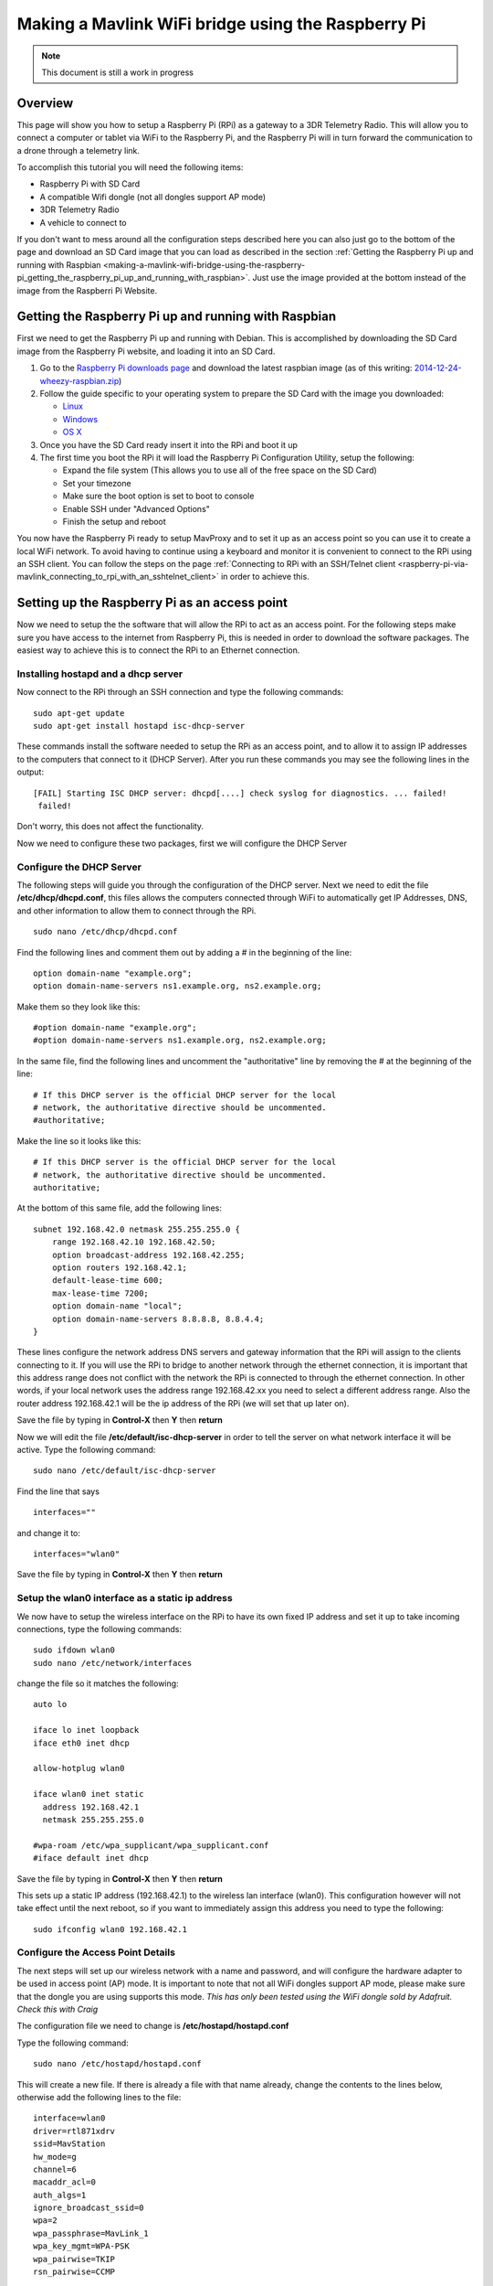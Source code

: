 .. _making-a-mavlink-wifi-bridge-using-the-raspberry-pi:

===================================================
Making a Mavlink WiFi bridge using the Raspberry Pi
===================================================

.. note::

   This document is still a work in progress

Overview
========

This page will show you how to setup a Raspberry Pi (RPi) as a gateway
to a 3DR Telemetry Radio. This will allow you to connect a computer or
tablet via WiFi to the Raspberry Pi, and the Raspberry Pi will in turn
forward the communication to a drone through a telemetry link.

.. image:: ../images/Mavlink_Wifi_Bridge.jpg
    :target: ../_images/Mavlink_Wifi_Bridge.jpg

To accomplish this tutorial you will need the following items:

-  Raspberry Pi with SD Card
-  A compatible Wifi dongle (not all dongles support AP mode)
-  3DR Telemetry Radio
-  A vehicle to connect to

If you don't want to mess around all the configuration steps described
here you can also just go to the bottom of the page and download an SD
Card image that you can load as described in the section :ref:`Getting the Raspberry Pi up and running with Raspbian <making-a-mavlink-wifi-bridge-using-the-raspberry-pi_getting_the_raspberry_pi_up_and_running_with_raspbian>`.
Just use the image provided at the bottom instead of the image from the
Raspberri Pi Website.


.. _making-a-mavlink-wifi-bridge-using-the-raspberry-pi_getting_the_raspberry_pi_up_and_running_with_raspbian:

Getting the Raspberry Pi up and running with Raspbian
=====================================================

First we need to get the Raspberry Pi up and running with Debian. This
is accomplished by downloading the SD Card image from the Raspberry Pi
website, and loading it into an SD Card.

#. Go to the `Raspberry Pi downloads page <http://www.raspberrypi.org/downloads/>`__ and download the
   latest raspbian image (as of this writing:
   `2014-12-24-wheezy-raspbian.zip <http://downloads.raspberrypi.org/raspbian_latest>`__)
#. Follow the guide specific to your operating system to prepare the SD
   Card with the image you downloaded:

   -  `Linux <http://www.raspberrypi.org/documentation/installation/installing-images/linux.md>`__
   -  `Windows <http://www.raspberrypi.org/documentation/installation/installing-images/windows.md>`__
   -  `OS X <http://www.raspberrypi.org/documentation/installation/installing-images/mac.md>`__

#. Once you have the SD Card ready insert it into the RPi and boot it up
#. The first time you boot the RPi it will load the Raspberry Pi
   Configuration Utility, setup the following:

   -  Expand the file system (This allows you to use all of the free
      space on the SD Card)
   -  Set your timezone
   -  Make sure the boot option is set to boot to console
   -  Enable SSH under "Advanced Options"
   -  Finish the setup and reboot

You now have the Raspberry Pi ready to setup MavProxy and to set it up
as an access point so you can use it to create a local WiFi network. To
avoid having to continue using a keyboard and monitor it is convenient
to connect to the RPi using an SSH client. You can follow the steps on
the page :ref:`Connecting to RPi with an SSH/Telnet client <raspberry-pi-via-mavlink_connecting_to_rpi_with_an_sshtelnet_client>`
in order to achieve this.

Setting up the Raspberry Pi as an access point
==============================================

Now we need to setup the the software that will allow the RPi to act as
an access point. For the following steps make sure you have access to
the internet from Raspberry Pi, this is needed in order to download the
software packages. The easiest way to achieve this is to connect the RPi
to an Ethernet connection.

Installing hostapd and a dhcp server
------------------------------------

Now connect to the RPi through an SSH connection and type the following
commands:

::

    sudo apt-get update
    sudo apt-get install hostapd isc-dhcp-server

These commands install the software needed to setup the RPi as an access
point, and to allow it to assign IP addresses to the computers that
connect to it (DHCP Server). After you run these commands you may see
the following lines in the output:

::

    [FAIL] Starting ISC DHCP server: dhcpd[....] check syslog for diagnostics. ... failed!
     failed!

Don't worry, this does not affect the functionality.

Now we need to configure these two packages, first we will configure the
DHCP Server

Configure the DHCP Server
-------------------------

The following steps will guide you through the configuration of the DHCP
server. Next we need to edit the file **/etc/dhcp/dhcpd.conf**, this
files allows the computers connected through WiFi to automatically get
IP Addresses, DNS, and other information to allow them to connect
through the RPi.

::

     sudo nano /etc/dhcp/dhcpd.conf

Find the following lines and comment them out by adding a # in the
beginning of the line:

::

    option domain-name "example.org";
    option domain-name-servers ns1.example.org, ns2.example.org;

Make them so they look like this:

::

    #option domain-name "example.org";
    #option domain-name-servers ns1.example.org, ns2.example.org;

In the same file, find the following lines and uncomment the
"authoritative" line by removing the # at the beginning of the line:

::

    # If this DHCP server is the official DHCP server for the local
    # network, the authoritative directive should be uncommented.
    #authoritative;

Make the line so it looks like this:

::

    # If this DHCP server is the official DHCP server for the local
    # network, the authoritative directive should be uncommented.
    authoritative;

At the bottom of this same file, add the following lines:

::

    subnet 192.168.42.0 netmask 255.255.255.0 {
        range 192.168.42.10 192.168.42.50;
        option broadcast-address 192.168.42.255;
        option routers 192.168.42.1;
        default-lease-time 600;
        max-lease-time 7200;
        option domain-name "local";
        option domain-name-servers 8.8.8.8, 8.8.4.4;
    }

These lines configure the network address DNS servers and gateway
information that the RPi will assign to the clients connecting to it. If
you will use the RPi to bridge to another network through the ethernet
connection, it is important that this address range does not conflict
with the network the RPi is connected to through the ethernet
connection. In other words, if your local network uses the address range
192.168.42.xx you need to select a different address range. Also the
router address 192.168.42.1 will be the ip address of the RPi (we will
set that up later on).

Save the file by typing in **Control-X** then **Y** then **return**

Now we will edit the file **/etc/default/isc-dhcp-server** in order to
tell the server on what network interface it will be active. Type the
following command:

::

    sudo nano /etc/default/isc-dhcp-server

Find the line that says

::

    interfaces=""

and change it to:

::

    interfaces="wlan0"

Save the file by typing in **Control-X** then **Y** then **return**

Setup the wlan0 interface as a static ip address
------------------------------------------------

We now have to setup the wireless interface on the RPi to have its own
fixed IP address and set it up to take incoming connections, type the
following commands:

::

    sudo ifdown wlan0
    sudo nano /etc/network/interfaces

change the file so it matches the following:

::

    auto lo

    iface lo inet loopback
    iface eth0 inet dhcp

    allow-hotplug wlan0

    iface wlan0 inet static
      address 192.168.42.1
      netmask 255.255.255.0

    #wpa-roam /etc/wpa_supplicant/wpa_supplicant.conf
    #iface default inet dhcp

Save the file by typing in **Control-X** then **Y** then **return**

This sets up a static IP address (192.168.42.1) to the wireless lan
interface (wlan0). This configuration however will not take effect until
the next reboot, so if you want to immediately assign this address you
need to type the following:

::

    sudo ifconfig wlan0 192.168.42.1

Configure the Access Point Details
----------------------------------

The next steps will set up our wireless network with a name and
password, and will configure the hardware adapter to be used in access
point (AP) mode. It is important to note that not all WiFi dongles
support AP mode, please make sure that the dongle you are using supports
this mode. *This has only been tested using the WiFi dongle sold by
Adafruit. Check this with Craig*

The configuration file we need to change is
**/etc/hostapd/hostapd.conf**

Type the following command:

::

    sudo nano /etc/hostapd/hostapd.conf

This will create a new file. If there is already a file with that name
already, change the contents to the lines below, otherwise add the
following lines to the file:

::

    interface=wlan0
    driver=rtl871xdrv
    ssid=MavStation
    hw_mode=g
    channel=6
    macaddr_acl=0
    auth_algs=1
    ignore_broadcast_ssid=0
    wpa=2
    wpa_passphrase=MavLink_1 
    wpa_key_mgmt=WPA-PSK
    wpa_pairwise=TKIP
    rsn_pairwise=CCMP

Save the file by typing in **Control-X** then **Y** then **return**

This is telling the access point software to use the **wlan0**
interface, and to setup a network called **MavStation** with the pass
phrase **MavLink1**. Another important part of this file is the line:

::

    driver=rtl871xdrv

If you are using a different dongle than the one we are using you may
need to change this line to use a driver suitable for your dongle, you
may want to try:

::

    driver=nl80211

Make sure the file has no extra spaces or tabs at the beginning and ends
of the lines, this file is very sensitive to this.

Now we must tell the software to use the configuration file we just
created. To do this we need to modify the file **/etc/default/hostapd**

Type the following command:

::

    sudo nano /etc/default/hostapd

Find the line that contains **#DAEMON_CONF=""** and change it to the
following:

::

    DAEMON_CONF="/etc/hostapd/hostapd.conf"

Save the file by typing in **Control-X** then **Y** then **return**

Configure Network Address Translation (NAT)
-------------------------------------------

Setting up NAT allows the WiFi clients of the RPi to have their data
tunneled through the ethernet connection on the RPi. To do this type the
following command:

::

    sudo nano /etc/sysctl.conf

Find the lines:

::

    # Uncomment the next line to enable packet forwarding for IPv4
    #net.ipv4.ip_forward=1

and uncomment it like this:

::

    # Uncomment the next line to enable packet forwarding for IPv4
    net.ipv4.ip_forward=1

This change will not be applied until the next boot, so to apply it
immediately run the following command:

::

    sudo sh -c "echo 1 > /proc/sys/net/ipv4/ip_forward"

Now run the following commands to setup the routing tables between the
wireless lan interface and the ethernet port:

::

    sudo iptables -t nat -A POSTROUTING -o eth0 -j MASQUERADE
    sudo iptables -A FORWARD -i eth0 -o wlan0 -m state --state RELATED,ESTABLISHED -j ACCEPT
    sudo iptables -A FORWARD -i wlan0 -o eth0 -j ACCEPT

To check your changes to the tables you can use the following commands:

::

    sudo iptables -t nat -S
    sudo iptables -S

In order to restore this changes after boot we need to save the
configuration to a file so that we can use that later to restore the
configuration. Type the following:

::

    sudo sh -c "iptables-save > /etc/iptables.ipv4.nat"

We now need to update the interface file again, type the following
command:

::

    sudo nano /etc/network/interfaces

And add the following line to the end of the file:

::

    up iptables-restore < /etc/iptables.ipv4.nat

The complete file should now look like this:

::

    auto lo

    iface lo inet loopback
    iface eth0 inet dhcp

    allow-hotplug wlan0

    iface wlan0 inet static
      address 192.168.42.1
      netmask 255.255.255.0

    #wpa-roam /etc/wpa_supplicant/wpa_supplicant.conf
    #iface default inet dhcp

    up iptables-restore < /etc/iptables.ipv4.nat

Save the file by typing in **Control-X** then **Y** then **return**

We are now almost ready to run the access point software. Before we do
that though we need to update it to a version that supports our network
adapter.

Update hostapd
--------------

The hostapd version installed by apt-get does not fully support the WiFi
dongle we are using so we need to update it to a later version. 

To get the new version of hostapd for the Adafruit Dongle type the following command:

::

    wget http://adafruit-download.s3.amazonaws.com/adafruit_hostapd_14128.zip
    
To get the new version of hostapd for the Edimax 7811 Dongle type the following command:

::

    wget http://www.daveconroy.com/wp3/wp-content/uploads/2013/07/hostapd.zip


Now lets unzip the files, swap them with the old version, and fix the
permissions so we are able to run the software.

For the Adafruit dongle type: 
::

    unzip adafruit_hostapd_14128.zip
    sudo mv /usr/sbin/hostapd /usr/sbin/hostapd.ORIG
    sudo mv hostapd /usr/sbin
    sudo chmod 755 /usr/sbin/hostapd
    
For the Edimax 7811 dongle type: 
::

   unzip hostapd.zip 
   sudo mv /usr/sbin/hostapd /usr/sbin/hostapd.bak
   sudo mv hostapd /usr/sbin/hostapd.edimax 
   sudo ln -sf /usr/sbin/hostapd.edimax /usr/sbin/hostapd 
   sudo chown root.root /usr/sbin/hostapd 
   sudo chmod 755 /usr/sbin/hostapd

Setting up a daemon
-------------------

With everything installed and ready to go, we now have to set the system
up as a program that will start when the system boots up. This is called
a **daemon**. Type the following commands:

::

    sudo service hostapd start 
    sudo service isc-dhcp-server start

You should now see the following output if everything runs well:

::

    pi@MavStation ~ $ sudo service hostapd start
    [ ok ] Starting advanced IEEE 802.11 management: hostapd.
    pi@MavStation ~ $ sudo service isc-dhcp-server start
    [ ok ] Starting ISC DHCP server: dhcpd.

Now in order to set the services up so they run everytime the RPi boots,
type the following:

::

    sudo update-rc.d hostapd enable 
    sudo update-rc.d isc-dhcp-server enable

One last step is to remove WPASupplicant so it does not interfere with
the Access Point, type the following commands:

::

    sudo mv /usr/share/dbus-1/system-services/fi.epitest.hostap.WPASupplicant.service ~/

And finally reboot your RPi by typing the following:

::

    sudo reboot

Your system is now setup as an access point. You should now see a WiFi
Network called **MavStation** and you should be able to connect by using
the pass phrase **MavLink_1** (if you chose to keep the same name and
pass phrase)

Important Considerations!
-------------------------

You must make sure that the RPi is receiving enough power to handle both
the WiFi Dongle and the Ethernet connection in case you want to use it
as an router to another network. I had success powering it up with a 2A
power supply.

If you do not have enough power you may be able to connect to it, but
when you try to browse a web page it may drop the connection and kill
the network interfaces. Check /var/log/syslog for this type of entries:

::

    Dec 27 12:37:17 MavStation kernel: [  261.984400] ERROR::dwc_otg_hcd_urb_enqueue:505: Not connected
    Dec 27 12:37:18 MavStation dhclient: receive_packet failed on eth0: Network is down
    Dec 27 12:37:22 MavStation ntpd[2081]: Deleting interface #2 eth0, 10.0.1.21#123, interface stats: received=11, sent=16, dropped=0, active_time=237 secs

Also if you are able to see the Wireless network but can't connect to
it, that may also mean that the WiFi channel may be conflicting with
another network. Try changing the channel on the file
**/etc/hostapd/hostapd.conf**.

::

    channel=x

Finally make sure that your WiFi dongle supports Access Point mode.

Installing and configuring MavProxy
===================================

With the RPi now working as an access point, we now need to configure it
to connect to a drone. To accomplish this we will install
`MavProxy <http://ardupilot.github.io/MAVProxy/html/index.html>`__, a
minimalist but full featured ground control station.

.. tip::

   The official instructions to `install MAVProxy on Linux are here <http://ardupilot.github.io/MAVProxy/html/getting_started/download_and_installation.html#linux>`__.

First install some other modules that are needed. Type the following
commands:

::

    sudo apt-get update
    sudo apt-get install python-opencv python-wxgtk python-pip python-dev

Then use *pip* to install MavProxy and all its dependencies

::

    sudo pip install MAVProxy

In order to allow serial connections to the RPi we need to disable the
console and login prompt on the serial port. To do this we have to edit
the file **/etc/inittab**. Type the following:

::

    sudo nano /etc/inittab

Now go to the bottom of the file and look for the following lines:

::

    #Spawn a getty on Raspberry Pi serial line
    T0:23:respawn:/sbin/getty -L ttyAMA0 115200 vt100

and comment out the line like this:

::

    #Spawn a getty on Raspberry Pi serial line
    #T0:23:respawn:/sbin/getty -L ttyAMA0 115200 vt100

Save the file by typing in **Control-X** then **Y** then **return**

Now we should be ready to test the connection to the drone.

Connecting a 3DR Telemetry Radio to a Raspberry Pi
==================================================

.. tip::

   The instructions here show how to connect the RPi using the 3DR
   Radio via a serial port. It is far simpler to connect to the radio via
   its USB port. The
   :ref:`configuration <making-a-mavlink-wifi-bridge-using-the-raspberry-pi_configuring_mavproxy_to_always_run_and_listen_to_incoming_connections>`
   is the same except that you need to specify ``/dev/ttyUSB0`` (USB
   connection) rather than ``/dev/ttyAMA0`` (UART).

In order to communicate with a vehicle we will use the serial connection
on the RPi. The serial port UART goes to pins 8 (TXD) and 10 (RXD) on
the P1 header. We also need to provide power to the 3DR Radio by wiring
pins 1 (+5V) and pin 6 (GND).

The 3DR Radio V2 pins 1 (+5V), 2 (RXD), 3 (TXD) and 6 (GND) are the
corresponding pins to wire. Remember that the TXD on the Raspberry Pi
needs to be wired to the RXD on the 3DR Radio.

You can find more information on the pin out for the Raspberry Pi
`HERE <http://www.raspberrypi.org/pinout-for-gpio-connectors/>`__

.. figure:: ../images/connecting_rapi_to_sik_radio_reduced.jpg
    :target: ../_images/connecting_rapi_to_sik_radio_reduced.jpg
    
    Connecting Telemetry Radio to RaPi

Testing the MavProxy Connection
===============================

Now we are ready to test the communication. To do this follow the
instructions on the section `"Testing the
Connection" <raspberry-pi-via-mavlink/#Testing_the_connection>`__ in the
Raspberry Pi via Mavlink page.


.. _making-a-mavlink-wifi-bridge-using-the-raspberry-pi_configuring_mavproxy_to_always_run_and_listen_to_incoming_connections:

Configuring MavProxy to always run and listen to incoming connections
=====================================================================

The next step to get this working is to setup MavProxy to run
automatically with the RPi boots up. To do this MavProxy has a daemon
mode that works similarly to the above configuration for the DHCP
server. In order to set it up we will use a script and modify it to work
with the RPi.

#. Download the `mavgateway file <https://raw.githubusercontent.com/dronekit/dronekit-python/3222b2cdb71b8b4c5b924ee28fc5d3529be00e67/scripts/mavgateway>`__
   (from Github) and then copy it over to to the RPi.
#. We now have to edit the file and change some aspects of it to make it
   compatible. Lets edit the file:

   ::

       nano mavgateway

#. To setup the correct parameters to start MavProxy find the following
   line:

   ::

       DAEMON_ARGS="--master=/dev/ttyMFD1,115200 --out=udpin:0.0.0.0:14550 --daemon"

   -  If you're using a serial connection change it to this:

      ::

          DAEMON_ARGS="--master=/dev/ttyAMA0,57600 --out=udpin:0.0.0.0:14550 --daemon"

   -  If you're using a USB connection change it to this:

      ::

          DAEMON_ARGS="--master=/dev/ttyUSB0,57600 --out=udpin:0.0.0.0:14550 --daemon"

#. Next we need to change the user that starts MavProxy, find this line:

   ::

       start-stop-daemon --start --background --make-pidfile --chuid edison --chdir /tmp --quiet --pidfile $PIDFILE --exec $DAEMON -- \

   And change it to:

   ::

       start-stop-daemon --start --background --make-pidfile --chuid pi --chdir /tmp --quiet --pidfile $PIDFILE --exec $DAEMON -- \

   Save the file by typing in **Control-X** then **Y** then **return**

#. Now we need to move the file and set the correct permissions. Type
   the following commands:

   ::

       sudo mv mavgateway /etc/init.d/mavgateway
       sudo chown root:root mavgateway
       sudo chmod 755 mavgateway

#. We are now ready to setup the daemon to run every time the RPi boots
   type this command:

   ::

       update-rc.d mavgateway defaults

#. Reboot the RPi:

   ::

       sudo reboot

Connecting to the MavGateway
============================

MavProxy
--------

Using MavProxy (replace **xxx.xxx.xxx.xxx** with the IP Address of the
RPi):

::

    mavproxy.py –master=udpout:xxx.xxx.xxx.xxx:14550

Using Mission Planner
---------------------

Using the latest beta version (1.3.17.1 build 1.1.5478.13250) you can
now initiate a UDP connection. To do this select **UDPCI** from the
connection type menu:

.. image:: ../images/mp_udpci_connection.jpg
    :target: ../_images/mp_udpci_connection.jpg

After that click connect, you will be presented with a screen to enter
the IP Address of the RPi:

.. image:: ../images/mp_connect_remote_host_ip.png
    :target: ../_images/mp_connect_remote_host_ip.png

And enter the UDP Port on the next screen:

.. image:: ../images/mp_connecting_enter_remote_port.png
    :target: ../_images/mp_connecting_enter_remote_port.png

Using APM Planner -- TBD
------------------------

Using a Tablet -- TBD
---------------------

SD Card Image file
==================

If you don't want to configure your own RPi, you can download this image
file and restore it to an SD Card to use it on your own RPi from this
`link <http://firmware.ardupilot.org/Tools/MavStation/>`__.

To restore **this image** to an SD Card you will need an SD Card with at
least 16GB of space, just follow the same steps described in the section
`"Getting_the_Raspberry_Pi_up_and_running_with_Raspbian" <#Getting_the_Raspberry_Pi_up_and_running_with_Raspbian>`__,
but use this image instead of the OS image.

References
==========

https://learn.adafruit.com/setting-up-a-raspberry-pi-as-a-wifi-access-point/install-software

http://sirlagz.net/2013/02/10/how-to-use-the-raspberry-pi-as-a-wireless-access-pointrouter-part-3b/
